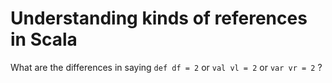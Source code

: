 * Understanding kinds of references in Scala
What are the differences in saying
~def df = 2~ or
~val vl = 2~ or
~var vr = 2~ ?
